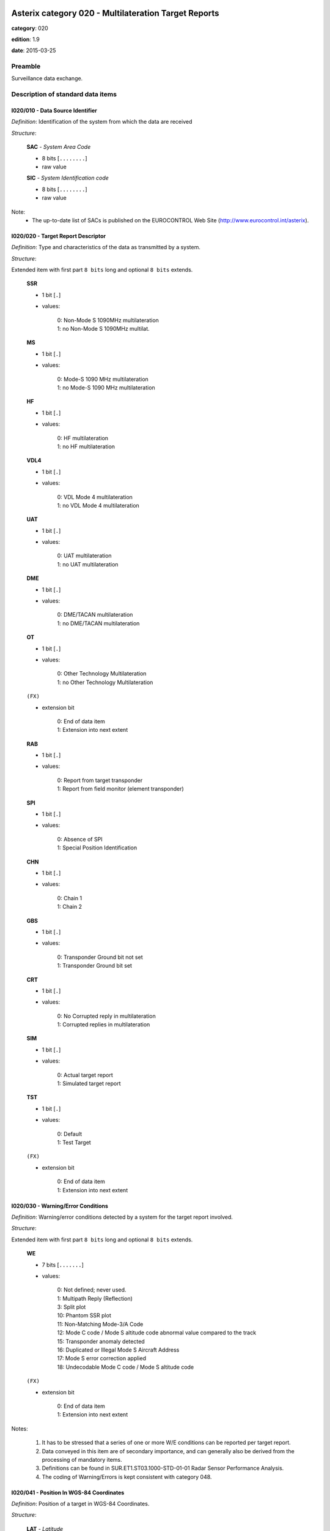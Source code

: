 Asterix category 020 - Multilateration Target Reports
=====================================================
**category**: 020

**edition**: 1.9

**date**: 2015-03-25

Preamble
--------
Surveillance data exchange.

Description of standard data items
----------------------------------

I020/010 - Data Source Identifier
*********************************

*Definition*: Identification of the system from which the data are received

*Structure*:

    **SAC** - *System Area Code*

    - 8 bits [``........``]

    - raw value

    **SIC** - *System Identification code*

    - 8 bits [``........``]

    - raw value


Note:
    - The up-to-date list of SACs is published on the
      EUROCONTROL Web Site (http://www.eurocontrol.int/asterix).

I020/020 - Target Report Descriptor
***********************************

*Definition*: Type and characteristics of the data as transmitted by a system.

*Structure*:

Extended item with first part ``8 bits`` long and optional ``8 bits`` extends.

    **SSR**

    - 1 bit [``.``]

    - values:

        | 0: Non-Mode S 1090MHz multilateration
        | 1: no Non-Mode S 1090MHz multilat.

    **MS**

    - 1 bit [``.``]

    - values:

        | 0: Mode-S 1090 MHz multilateration
        | 1: no Mode-S 1090 MHz multilateration

    **HF**

    - 1 bit [``.``]

    - values:

        | 0: HF multilateration
        | 1: no HF multilateration

    **VDL4**

    - 1 bit [``.``]

    - values:

        | 0: VDL Mode 4 multilateration
        | 1: no VDL Mode 4 multilateration

    **UAT**

    - 1 bit [``.``]

    - values:

        | 0: UAT multilateration
        | 1: no UAT multilateration

    **DME**

    - 1 bit [``.``]

    - values:

        | 0: DME/TACAN multilateration
        | 1: no DME/TACAN multilateration

    **OT**

    - 1 bit [``.``]

    - values:

        | 0: Other Technology Multilateration
        | 1: no Other Technology Multilateration

    ``(FX)``

    - extension bit

        | 0: End of data item
        | 1: Extension into next extent

    **RAB**

    - 1 bit [``.``]

    - values:

        | 0: Report from target transponder
        | 1: Report from field monitor (element transponder)

    **SPI**

    - 1 bit [``.``]

    - values:

        | 0: Absence of SPI
        | 1: Special Position Identification

    **CHN**

    - 1 bit [``.``]

    - values:

        | 0: Chain 1
        | 1: Chain 2

    **GBS**

    - 1 bit [``.``]

    - values:

        | 0: Transponder Ground bit not set
        | 1: Transponder Ground bit set

    **CRT**

    - 1 bit [``.``]

    - values:

        | 0: No Corrupted reply in multilateration
        | 1: Corrupted replies in multilateration

    **SIM**

    - 1 bit [``.``]

    - values:

        | 0: Actual target report
        | 1: Simulated target report

    **TST**

    - 1 bit [``.``]

    - values:

        | 0: Default
        | 1: Test Target

    ``(FX)``

    - extension bit

        | 0: End of data item
        | 1: Extension into next extent



I020/030 - Warning/Error Conditions
***********************************

*Definition*: Warning/error conditions detected by a system for the target report involved.

*Structure*:

Extended item with first part ``8 bits`` long and optional ``8 bits`` extends.

    **WE**

    - 7 bits [``.......``]

    - values:

        | 0: Not defined; never used.
        | 1: Multipath Reply (Reflection)
        | 3: Split plot
        | 10: Phantom SSR plot
        | 11: Non-Matching Mode-3/A Code
        | 12: Mode C code / Mode S altitude code abnormal value compared to the track
        | 15: Transponder anomaly detected
        | 16: Duplicated or Illegal Mode S Aircraft Address
        | 17: Mode S error correction applied
        | 18: Undecodable Mode C code / Mode S altitude code

    ``(FX)``

    - extension bit

        | 0: End of data item
        | 1: Extension into next extent


Notes:

    1. It has to be stressed that a series of one or more W/E conditions
       can be reported per target report.
    2. Data conveyed in this item are of secondary importance, and can
       generally also be derived from the processing of mandatory items.
    3. Definitions can be found in SUR.ET1.ST03.1000-STD-01-01 Radar
       Sensor Performance Analysis.
    4. The coding of Warning/Errors is kept consistent with category 048.

I020/041 - Position In WGS-84 Coordinates
*****************************************

*Definition*: Position of a target in WGS-84 Coordinates.

*Structure*:

    **LAT** - *Latitude*

    - 32 bits [``................................``]

    - signed quantity
    - scaling factor: 180
    - fractional bits: 25
    - unit: "deg"
    - LSB = :math:`180 / {2^{25}}` deg = :math:`180 / {33554432}` deg :math:`\approx 5.364418029785156e-06` deg
    - value :math:`>= -90` deg
    - value :math:`<= 90` deg

    **LON** - *Longitude*

    - 32 bits [``................................``]

    - signed quantity
    - scaling factor: 180
    - fractional bits: 25
    - unit: "deg"
    - LSB = :math:`180 / {2^{25}}` deg = :math:`180 / {33554432}` deg :math:`\approx 5.364418029785156e-06` deg
    - value :math:`>= -180` deg
    - value :math:`< 180` deg



I020/042 - Position in Cartesian Coordinates
********************************************

*Definition*: Calculated position in Cartesian Coordinates, in two’s complement
representation.

*Structure*:

    **X** - *x-coordinate*

    - 24 bits [``........................``]

    - signed quantity
    - scaling factor: 1
    - fractional bits: 1
    - unit: "m"
    - LSB = :math:`1 / {2^{1}}` m = :math:`1 / {2}` m :math:`\approx 0.5` m
    - value :math:`>= -4194300` m
    - value :math:`<= 4194300` m

    **Y** - *y-coordinate*

    - 24 bits [``........................``]

    - signed quantity
    - scaling factor: 1
    - fractional bits: 1
    - unit: "m"
    - LSB = :math:`1 / {2^{1}}` m = :math:`1 / {2}` m :math:`\approx 0.5` m
    - value :math:`>= -4194300` m
    - value :math:`<= 4194300` m



I020/050 - Mode-2 Code in Octal Representation
**********************************************

*Definition*: Mode-2 code converted into octal representation.

*Structure*:

    **V** - *validated*

    - 1 bit [``.``]

    - values:

        | 0: Code validated
        | 1: Code not validated

    **G** - *garbled*

    - 1 bit [``.``]

    - values:

        | 0: Default
        | 1: Garbled code

    **L**

    - 1 bit [``.``]

    - values:

        | 0: Mode-2 code derived from the reply of the transponder
        | 1: Smoothed Mode-2 code as provided by a local tracker n

    ``(spare)``

    - 1 bit [``.``]

    **ABCD** - *Mode-2 reply in octal representation*

    - 12 bits [``............``]

    - raw value



I020/055 - Mode-1 Code in Octal Representation
**********************************************

*Definition*: Mode-1 code converted into octal representation.

*Structure*:

    **V** - *validated*

    - 1 bit [``.``]

    - values:

        | 0: Code validated
        | 1: Code not validated

    **G** - *garbled*

    - 1 bit [``.``]

    - values:

        | 0: Default
        | 1: Garbled code

    **L**

    - 1 bit [``.``]

    - values:

        | 0: Mode-1 code derived from the reply of the transponder
        | 1: Smoothed Mode-1 code as provided by a local tracker

    **ABCD** - *Mode-1 Code in octal representation*

    - 5 bits [``.....``]

    - raw value



I020/070 - Mode-3/A Code in Octal Representation
************************************************

*Definition*: Mode-3/A code converted into octal representation.

*Structure*:

    **V** - *validated*

    - 1 bit [``.``]

    - values:

        | 0: Code validated
        | 1: Code not validated

    **G** - *garbled*

    - 1 bit [``.``]

    - values:

        | 0: Default
        | 1: Garbled code

    **L**

    - 1 bit [``.``]

    - values:

        | 0: Mode-3/A code derived from the reply of the transponder
        | 1: Mode-3/A code not extracted during the last update period

    ``(spare)``

    - 1 bit [``.``]

    **ABCD** - *Mode-3/A reply in octal representation*

    - 12 bits [``............``]

    - raw value


Notes:

    1. Bit 15 (G) is set to one when an error correction has been attempted.
    2. Bit 16 (V) is normally set to zero, but can exceptionally be set to
       one to indicate a non-validated Mode-3/A code (e.g. alert condition
       detected, but new Mode-3/A code not successfully extracted).

I020/090 - Flight Level in Binary Representation
************************************************

*Definition*: Flight Level (Mode S Altitude) converted into binary two's complement representation.

*Structure*:

    **V** - *validated*

    - 1 bit [``.``]

    - values:

        | 0: Code validated
        | 1: Code not validated

    **G** - *garbled*

    - 1 bit [``.``]

    - values:

        | 0: Default
        | 1: Garbled code

    **FL** - *Flight Level*

    - 14 bits [``..............``]

    - signed quantity
    - scaling factor: 1
    - fractional bits: 2
    - unit: "FL"
    - LSB = :math:`1 / {2^{2}}` FL = :math:`1 / {4}` FL :math:`\approx 0.25` FL


Notes:

    1. When Mode C code / Mode S altitude code is present but not
       decodable, the “Undecodable Mode C code / Mode S altitude
       code” Warning/Error should be sent in I020/030.
    2. When local tracking is applied and the received Mode S altitude
       code corresponds to an abnormal value (i.e: the difference in
       altitude between the current and the previous plot exceeds a
       predefined system threshold), the “Mode C code / Mode S altitude
       code abnormal value compared to the track“ Warning/Error should
       be sent in I020/030.
    3. The value shall be within the range described by ICAO Annex 10
    4. For Mode S, bit 15 (G) is set to one when an error correction has
       been attempted.

I020/100 - Mode C Code
**********************

*Definition*: Mode-C height in Gray notation as received from the transponder together
with the confidence level for each reply bit as provided by a MSSR/Mode-S
station.

*Structure*:

    **V** - *validated*

    - 1 bit [``.``]

    - values:

        | 0: Code validated
        | 1: Code not validated

    **G** - *garbled*

    - 1 bit [``.``]

    - values:

        | 0: Default
        | 1: Garbled code

    ``(spare)``

    - 2 bits [``..``]

    **ABCD** - *Mode-C reply in Gray notation*

    - 12 bits [``............``]

    - raw value

    ``(spare)``

    - 4 bits [``....``]

    **QC1** - *Quality pulse C1*

    - 1 bit [``.``]

    - values:

        | 0: High quality pulse C1
        | 1: Low quality pulse C1

    **QA1** - *Quality pulse A1*

    - 1 bit [``.``]

    - values:

        | 0: High quality pulse A1
        | 1: Low quality pulse A1

    **QC2** - *Quality pulse C2*

    - 1 bit [``.``]

    - values:

        | 0: High quality pulse C2
        | 1: Low quality pulse C2

    **QA2** - *Quality pulse A2*

    - 1 bit [``.``]

    - values:

        | 0: High quality pulse A2
        | 1: Low quality pulse A2

    **QC4** - *Quality pulse C4*

    - 1 bit [``.``]

    - values:

        | 0: High quality pulse C4
        | 1: Low quality pulse C4

    **QA4** - *Quality pulse A4*

    - 1 bit [``.``]

    - values:

        | 0: High quality pulse A4
        | 1: Low quality pulse A4

    **QB1** - *Quality pulse B1*

    - 1 bit [``.``]

    - values:

        | 0: High quality pulse B1
        | 1: Low quality pulse B1

    **QD1** - *Quality pulse D1*

    - 1 bit [``.``]

    - values:

        | 0: High quality pulse D1
        | 1: Low quality pulse D1

    **QB2** - *Quality pulse B2*

    - 1 bit [``.``]

    - values:

        | 0: High quality pulse B2
        | 1: Low quality pulse B2

    **QD2** - *Quality pulse D2*

    - 1 bit [``.``]

    - values:

        | 0: High quality pulse B2
        | 1: Low quality pulse B2

    **QB4** - *Quality pulse B4*

    - 1 bit [``.``]

    - values:

        | 0: High quality pulse B4
        | 1: Low quality pulse B4

    **QD4** - *Quality pulse D4*

    - 1 bit [``.``]

    - values:

        | 0: High quality pulse D4
        | 1: Low quality pulse D4


Notes:

    1. For Mode S, bit 31 (G) is set to one when an error correction
       has been attempted.
    2. For Mode S, D1 is also designated as Q, and is used to denote
       either 25ft or 100ft reporting.

I020/105 - Geometric Height (WGS-84)
************************************

*Definition*: Vertical distance between the target and the projection of its position
on the earth’s ellipsoid, as defined by WGS84, in two’s complement form.

*Structure*:

- 16 bits [``................``]

- signed quantity
- scaling factor: 6.25
- fractional bits: 0
- unit: "ft"
- LSB = :math:`6.25` ft
- value :math:`>= -204800` ft
- value :math:`<= 204800` ft



I020/110 - Measured Height (Local Cartesian Coordinates)
********************************************************

*Definition*: Height above local 2D co-ordinate system in reference to the MLT System
Reference Point as defined in item I019/610, in two’s complement form,
based on a direct measurement not related to barometric pressure.

*Structure*:

- 16 bits [``................``]

- signed quantity
- scaling factor: 6.25
- fractional bits: 0
- unit: "ft"
- LSB = :math:`6.25` ft
- value :math:`>= -204800` ft
- value :math:`<= 204800` ft



I020/140 - Time of Day
**********************

*Definition*: Absolute time stamping expressed as UTC.

*Structure*:

- 24 bits [``........................``]

- unsigned quantity
- scaling factor: 1
- fractional bits: 7
- unit: "s"
- LSB = :math:`1 / {2^{7}}` s = :math:`1 / {128}` s :math:`\approx 0.0078125` s



I020/161 - Track Number
***********************

*Definition*: An integer value representing a unique reference to a track record
within a particular track file.

*Structure*:

    ``(spare)``

    - 4 bits [``....``]

    **TRN** - *Track Number*

    - 12 bits [``............``]

    - raw value



I020/170 - Track Status
***********************

*Definition*: Status of a track.

*Structure*:

Extended item with first part ``8 bits`` long and optional ``8 bits`` extends.

    **CNF**

    - 1 bit [``.``]

    - values:

        | 0: Confirmed track
        | 1: Track in initiation phase

    **TRE**

    - 1 bit [``.``]

    - values:

        | 0: Default
        | 1: Last report for a track

    **CST**

    - 1 bit [``.``]

    - values:

        | 0: Not extrapolated
        | 1: Extrapolated

    **CDM**

    - 2 bits [``..``]

    - values:

        | 0: Maintaining
        | 1: Climbing
        | 2: Descending
        | 3: Invalid

    **MAH**

    - 1 bit [``.``]

    - values:

        | 0: Default
        | 1: Horizontal manoeuvre

    **STH**

    - 1 bit [``.``]

    - values:

        | 0: Measured position
        | 1: Smoothed position

    ``(FX)``

    - extension bit

        | 0: End of data item
        | 1: Extension into next extent

    **GHO**

    - 1 bit [``.``]

    - values:

        | 0: Default
        | 1: Ghost track

    ``(spare)``

    - 6 bits [``......``]

    ``(FX)``

    - extension bit

        | 0: End of data item
        | 1: Extension into next extent


Notes:

    1. Bit-8 (GHO) is used to signal that the track is suspected to
       have been generated by a fake target.

I020/202 - Calculated Track Velocity in Cartesian Coordinates
*************************************************************

*Definition*: Calculated track velocity expressed in Cartesian Coordinates, in two’s
complement representation.

*Structure*:

    **Vx**

    - 16 bits [``................``]

    - signed quantity
    - scaling factor: 1
    - fractional bits: 2
    - unit: "m/s"
    - LSB = :math:`1 / {2^{2}}` m/s = :math:`1 / {4}` m/s :math:`\approx 0.25` m/s
    - value :math:`>= -8192` m/s
    - value :math:`<= 8192` m/s

    **Vy**

    - 16 bits [``................``]

    - signed quantity
    - scaling factor: 1
    - fractional bits: 2
    - unit: "m/s"
    - LSB = :math:`1 / {2^{2}}` m/s = :math:`1 / {4}` m/s :math:`\approx 0.25` m/s
    - value :math:`>= -8192` m/s
    - value :math:`<= 8192` m/s



I020/210 - Calculated Acceleration
**********************************

*Definition*: Calculated Acceleration of the target, in two’s complement form.

*Structure*:

    **Ax**

    - 8 bits [``........``]

    - signed quantity
    - scaling factor: 1
    - fractional bits: 2
    - unit: "m/s2"
    - LSB = :math:`1 / {2^{2}}` m/s2 = :math:`1 / {4}` m/s2 :math:`\approx 0.25` m/s2
    - value :math:`>= -31` m/s2
    - value :math:`<= 31` m/s2

    **Ay**

    - 8 bits [``........``]

    - signed quantity
    - scaling factor: 1
    - fractional bits: 2
    - unit: "m/s2"
    - LSB = :math:`1 / {2^{2}}` m/s2 = :math:`1 / {4}` m/s2 :math:`\approx 0.25` m/s2
    - value :math:`>= -31` m/s2
    - value :math:`<= 31` m/s2


Notes:
    1. Maximum value means "maximum value or above"

I020/220 - Target Address
*************************

*Definition*: Target address (ICAO 24-bit address) assigned uniquely to each Target.

*Structure*:

- 24 bits [``........................``]

- raw value



I020/230 - Communications/ACAS Capability and Flight Status
***********************************************************

*Definition*: Communications capability of the transponder, capability of the on-board
ACAS equipment and flight status.

*Structure*:

    **COM** - *Communications capability of the transponder*

    - 3 bits [``...``]

    - values:

        | 0: No communications capability (surveillance only)
        | 1: Comm. A and Comm. B capability
        | 2: Comm. A, Comm. B and Uplink ELM
        | 3: Comm. A, Comm. B, Uplink ELM and Downlink ELM
        | 4: Level 5 Transponder capability
        | 5: Not assigned
        | 6: Not assigned
        | 7: Not assigned

    **STAT** - *Flight Status*

    - 3 bits [``...``]

    - values:

        | 0: No alert, no SPI, aircraft airborne
        | 1: No alert, no SPI, aircraft on ground
        | 2: Alert, no SPI, aircraft airborne
        | 3: Alert, no SPI, aircraft on ground
        | 4: Alert, SPI, aircraft airborne or on ground
        | 5: No alert, SPI, aircraft airborne or on ground
        | 6: Not assigned
        | 7: Information not yet extracted

    ``(spare)``

    - 2 bits [``..``]

    **MSSC** - *Mode-S Specific Service Capability*

    - 1 bit [``.``]

    - values:

        | 0: No
        | 1: Yes

    **ARC** - *Altitude reporting capability*

    - 1 bit [``.``]

    - values:

        | 0: 100 ft resolution
        | 1: 25 ft resolution

    **AIC** - *Aircraft identification capability*

    - 1 bit [``.``]

    - values:

        | 0: No
        | 1: Yes

    **B1A** - *BDS 1,0 bit 16*

    - 1 bit [``.``]

    - raw value

    **B1B** - *BDS 1,0 bits 37/40*

    - 4 bits [``....``]

    - raw value



I020/245 - Target Identification
********************************

*Definition*: Target (aircraft or vehicle) identification in 8 characters.

*Structure*:

    **STI**

    - 2 bits [``..``]

    - values:

        | 0: Callsign or registration not downlinked from transponder
        | 1: Registration downlinked from transponder
        | 2: Callsign downlinked from transponder
        | 3: Not defined

    ``(spare)``

    - 6 bits [``......``]

    **CHR** - *Characters 1-8 (coded on 6 bits each) defining target identification*

    - 48 bits [``................................................``]

    - ICAO string (6-bits per character)


Notes:

    1. See ICAO document Annex 10, Volume IV, section 3.1.2.9 for the
       coding rules.

I020/250 - Mode S MB Data
*************************

*Definition*: Mode S Comm B data as extracted from the aircraft transponder.

*Structure*:

Repetitive item, repetition factor 8 bits.

        **MBData** - *56-bit message conveying Mode S Comm B message data*

        - 56 bits [``........................................................``]

        - raw value

        **BDS1** - *Comm B Data Buffer Store 1 Address*

        - 4 bits [``....``]

        - raw value

        **BDS2** - *Comm B Data Buffer Store 2 Address*

        - 4 bits [``....``]

        - raw value


Notes:

    1. For the transmission of BDS20, item I020/245 is used.
    2. For the transmission of BDS30, item I020/260 is used.

I020/260 - ACAS Resolution Advisory Report
******************************************

*Definition*: Currently active Resolution Advisory (RA), if any, generated by the
ACAS associated with the transponder transmitting the report and
threat identity data.

*Structure*:

- 56 bits [``........................................................``]

- raw value


Notes:

    Refer to ICAO Draft SARPs for ACAS for detailed explanations.

I020/300 - Vehicle Fleet Identification
***************************************

*Definition*: Vehicle fleet identification number.

*Structure*:

- 8 bits [``........``]

- values:

    | 0: Unknown
    | 1: ATC equipment maintenance
    | 2: Airport maintenance
    | 3: Fire
    | 4: Bird scarer
    | 5: Snow plough
    | 6: Runway sweeper
    | 7: Emergency
    | 8: Police
    | 9: Bus
    | 10: Tug (push/tow)
    | 11: Grass cutter
    | 12: Fuel
    | 13: Baggage
    | 14: Catering
    | 15: Aircraft maintenance
    | 16: Flyco (follow me)



I020/310 - Pre-programmed Message
*********************************

*Definition*: Number related to a pre-programmed message that can be transmitted by a vehicle.

*Structure*:

    **TRB**

    - 1 bit [``.``]

    - values:

        | 0: Default
        | 1: In Trouble

    **MSG**

    - 7 bits [``.......``]

    - values:

        | 1: Towing aircraft
        | 2: “Follow me” operation
        | 3: Runway check
        | 4: Emergency operation (fire, medical...)
        | 5: Work in progress (maintenance, birds scarer, sweepers...)



I020/400 - Contributing Devices
*******************************

*Definition*: Overview of Receiver Units, which have contributed to the Target Detection.

*Structure*:

Repetitive item, repetition factor 8 bits.

        **BIT1** - *TU1/RU1 Contribution*

        - 1 bit [``.``]

        - values:

            | 0: TU1/RU1 has NOT contributed to the target detection
            | 1: TU1/RU1 has contributed to the target detection

        **BIT2** - *TU2/RU2 Contribution*

        - 1 bit [``.``]

        - values:

            | 0: TU2/RU2 has NOT contributed to the target detection
            | 1: TU2/RU2 has contributed to the target detection

        **BIT3** - *TU3/RU3 Contribution*

        - 1 bit [``.``]

        - values:

            | 0: TU3/RU3 has NOT contributed to the target detection
            | 1: TU3/RU3 has contributed to the target detection

        **BIT4** - *TU4/RU4 Contribution*

        - 1 bit [``.``]

        - values:

            | 0: TU4/RU4 has NOT contributed to the target detection
            | 1: TU4/RU4 has contributed to the target detection

        **BIT5** - *TU5/RU5 Contribution*

        - 1 bit [``.``]

        - values:

            | 0: TU5/RU5 has NOT contributed to the target detection
            | 1: TU5/RU5 has contributed to the target detection

        **BIT6** - *TU6/RU6 Contribution*

        - 1 bit [``.``]

        - values:

            | 0: TU6/RU6 has NOT contributed to the target detection
            | 1: TU6/RU6 has contributed to the target detection

        **BIT7** - *TU7/RU7 Contribution*

        - 1 bit [``.``]

        - values:

            | 0: TU7/RU7 has NOT contributed to the target detection
            | 1: TU7/RU7 has contributed to the target detection

        **BIT8** - *TU8/RU8 Contribution*

        - 1 bit [``.``]

        - values:

            | 0: TU8/RU8 has NOT contributed to the target detection
            | 1: TU8/RU8 has contributed to the target detection


Note:

    In case of more than 8 devices connected to the system, the numbering
    of the field "RUx Contribution" follows the standard ASTERIX rule:
    bits are numbered from right to left.
    The example below shows the case of a maximum of 16 devices with
    devices 1, 7 and 14 contributing to the target:

    <TODO: add table>

I020/500 - Position Accuracy
****************************

*Definition*: Standard Deviation of Position

*Structure*:

Compound item (FX)

    **DOP** - *DOP of position*

        **X** - *DOP (X-Component)*

        - 16 bits [``................``]

        - unsigned quantity
        - scaling factor: 1
        - fractional bits: 2
        - LSB = :math:`1 / {2^{2}}`  = :math:`1 / {4}`  :math:`\approx 0.25`

        **Y** - *DOP (Y-Component)*

        - 16 bits [``................``]

        - unsigned quantity
        - scaling factor: 1
        - fractional bits: 2
        - LSB = :math:`1 / {2^{2}}`  = :math:`1 / {4}`  :math:`\approx 0.25`

        **XY** - *DOP (Correlation XY)*

        - 16 bits [``................``]

        - unsigned quantity
        - scaling factor: 1
        - fractional bits: 2
        - LSB = :math:`1 / {2^{2}}`  = :math:`1 / {4}`  :math:`\approx 0.25`

    **SDP** - *Standard Deviation of Position*

        **X** - *SDP (X-Component)*

        - 16 bits [``................``]

        - unsigned quantity
        - scaling factor: 1
        - fractional bits: 2
        - unit: "m"
        - LSB = :math:`1 / {2^{2}}` m = :math:`1 / {4}` m :math:`\approx 0.25` m

        **Y** - *SDP (Y-Component)*

        - 16 bits [``................``]

        - unsigned quantity
        - scaling factor: 1
        - fractional bits: 2
        - unit: "m"
        - LSB = :math:`1 / {2^{2}}` m = :math:`1 / {4}` m :math:`\approx 0.25` m

        **XY** - *SDP (Correlation XY)*

        - 16 bits [``................``]

        - unsigned quantity
        - scaling factor: 1
        - fractional bits: 2
        - LSB = :math:`1 / {2^{2}}`  = :math:`1 / {4}`  :math:`\approx 0.25`

    **SDH** - *Standard Deviation of Geometric Height (WGS 84)*

    - 16 bits [``................``]

    - unsigned quantity
    - scaling factor: 1
    - fractional bits: 1
    - unit: "m"
    - LSB = :math:`1 / {2^{1}}` m = :math:`1 / {2}` m :math:`\approx 0.5` m


Note:

    1. There is now a new Item for the Position Accuracy defined in
       the Reserved Expansion Field (REF), more complete (includes a
       Standard Deviation of Position in WGS-84) and is based on a
       different calculation method (covariance instead of correlation).
       It is recommended to use the new definition. Nevertheless, Item
       I020/500 is kept in order to prevent a full incompatibility with
       previous releases of ASTERIX Cat. 020 already implemented.

I020/RE - Reserved Expansion Field
**********************************

*Definition*: Expansion

*Structure*:

Explicit item



I020/SP - Special Purpose Field
*******************************

*Definition*: Special Purpose Field

*Structure*:

Explicit item


User Application Profile for Category 020
=========================================
- (1) ``I020/010`` - Data Source Identifier
- (2) ``I020/020`` - Target Report Descriptor
- (3) ``I020/140`` - Time of Day
- (4) ``I020/041`` - Position In WGS-84 Coordinates
- (5) ``I020/042`` - Position in Cartesian Coordinates
- (6) ``I020/161`` - Track Number
- (7) ``I020/170`` - Track Status
- ``(FX)`` - Field extension indicator
- (8) ``I020/070`` - Mode-3/A Code in Octal Representation
- (9) ``I020/202`` - Calculated Track Velocity in Cartesian Coordinates
- (10) ``I020/090`` - Flight Level in Binary Representation
- (11) ``I020/100`` - Mode C Code
- (12) ``I020/220`` - Target Address
- (13) ``I020/245`` - Target Identification
- (14) ``I020/110`` - Measured Height (Local Cartesian Coordinates)
- ``(FX)`` - Field extension indicator
- (15) ``I020/105`` - Geometric Height (WGS-84)
- (16) ``I020/210`` - Calculated Acceleration
- (17) ``I020/300`` - Vehicle Fleet Identification
- (18) ``I020/310`` - Pre-programmed Message
- (19) ``I020/500`` - Position Accuracy
- (20) ``I020/400`` - Contributing Devices
- (21) ``I020/250`` - Mode S MB Data
- ``(FX)`` - Field extension indicator
- (22) ``I020/230`` - Communications/ACAS Capability and Flight Status
- (23) ``I020/260`` - ACAS Resolution Advisory Report
- (24) ``I020/030`` - Warning/Error Conditions
- (25) ``I020/055`` - Mode-1 Code in Octal Representation
- (26) ``I020/050`` - Mode-2 Code in Octal Representation
- (27) ``I020/RE`` - Reserved Expansion Field
- (28) ``I020/SP`` - Special Purpose Field
- ``(FX)`` - Field extension indicator

